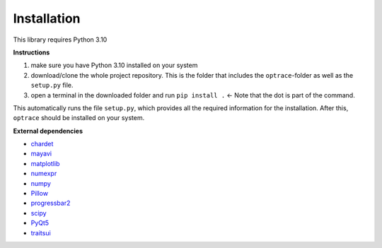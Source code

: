 .. _installation:

################
Installation
################

This library requires Python 3.10

**Instructions**

#. make sure you have Python 3.10 installed on your system
#. download/clone the whole project repository. This is the folder that includes the ``optrace``-folder as well as the ``setup.py`` file.
#. open a terminal in the downloaded folder and run ``pip install .`` <- Note that the dot is part of the command.

This automatically runs the file ``setup.py``, which provides all the required information for the installation.
After this, ``optrace`` should be installed on your system. 

**External dependencies**

* `chardet <https://chardet.readthedocs.io/en/latest/>`_
* `mayavi <https://docs.enthought.com/mayavi/mayavi/>`_
* `matplotlib <https://matplotlib.org/stable/users/index>`_
* `numexpr <https://numexpr.readthedocs.io/projects/NumExpr3/en/latest/user_guide.html>`_
* `numpy <https://numpy.org/doc/stable/user/index.html#user>`_
* `Pillow <https://pillow.readthedocs.io/en/stable/>`_
* `progressbar2 <https://pypi.org/project/progressbar2/>`_
* `scipy <https://scipy.github.io/devdocs/tutorial/index.html#user-guide>`_
* `PyQt5 <https://pypi.org/project/PyQt5/>`_
* `traitsui <https://docs.enthought.com/traitsui/>`_

